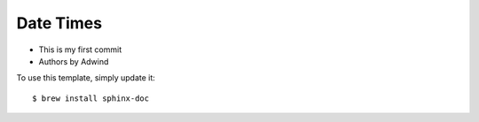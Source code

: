 Date Times
-------

* This is my first commit 
* Authors by Adwind 

To use this template, simply update it::

	$ brew install sphinx-doc